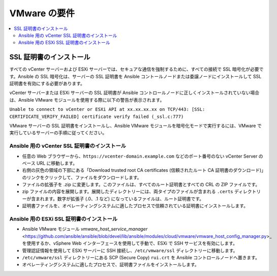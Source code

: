 .. \_vmware\_requirements:

********************
VMware の要件
********************

.. contents::
   :local:

SSL 証明書のインストール
===========================

すべての vCenter サーバーおよび ESXi サーバーでは、セキュアな通信を強制するために、すべての接続で SSL 暗号化が必要です。Ansible の SSL 暗号化は、サーバーの SSL 証明書を Ansible コントールノードまたは委譲ノードにインストールして SSL 証明書を有効にする必要があります。

vCenter サーバーまたは ESXi サーバーの SSL 証明書が Ansible コントロールノードに正しくインストールされていない場合は、Ansible VMware モジュールを使用する際に以下の警告が表示されます。

``Unable to connect to vCenter or ESXi API at xx.xx.xx.xx on TCP/443: [SSL: CERTIFICATE_VERIFY_FAILED] certificate verify failed (_ssl.c:777)``

VMware サーバーの SSL 証明書をインストールし、Ansible VMware モジュールを暗号化モードで実行するには、VMware で実行しているサーバーの手順に従ってください。

Ansible 用の vCenter SSL 証明書のインストール
-----------------------------------------------

* 任意の Web ブラウザーから、``https://vcenter-domain.example.com`` などのポート番号のない vCenter Server のベース URL に移動します。

* 右側の灰色の領域の下部にある「Download trusted root CA certificates (信頼されたルート CA 証明書のダウンロード)」のリンクをクリックして、ファイルをダウンロードします。

* ファイルの拡張子を .zip に変更します。このファイルは、すべてのルート証明書とすべての CRL の ZIP ファイルです。

* zip ファイルの内容を展開します。展開したディレクトリーには、両タイプのファイルが含まれる ``.certs`` ディレクトリーが含まれます。数字が拡張子 (.0、.1 など) になっているファイルは、ルート証明書です。

* 証明書ファイルを、オペレーティングシステムに適したプロセスで信頼されている証明書にインストールします。


Ansible 用の ESXi SSL 証明書のインストール
--------------------------------------------

* Ansible VMware モジュール `vmware_host_service_manager` <https://github.com/ansible/ansible/blob/devel/lib/ansible/modules/cloud/vmware/vmware\_host\_config\_manager.py>_ を使用するか、vSphere Web インターフェースを使用して手動で、ESXi で SSH サービスを有効にします。

* 管理認証情報を使用して ESXi サーバーに SSH 接続し、``/etc/vmware/ssl`` ディレクトリーに移動します。

* ``/etc/vmware/ssl`` ディレクトリーにある SCP (Secure Copy) ``rui.crt`` を Ansible コントロールノードへ置きます。

* オペレーティングシステムに適したプロセスで、証明書ファイルをインストールします。
